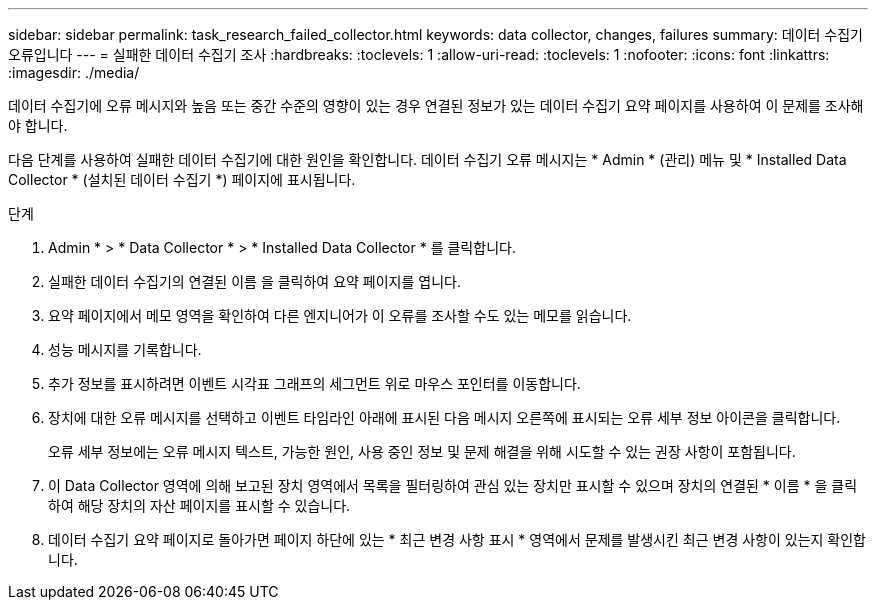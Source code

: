 ---
sidebar: sidebar 
permalink: task_research_failed_collector.html 
keywords: data collector, changes, failures 
summary: 데이터 수집기 오류입니다 
---
= 실패한 데이터 수집기 조사
:hardbreaks:
:toclevels: 1
:allow-uri-read: 
:toclevels: 1
:nofooter: 
:icons: font
:linkattrs: 
:imagesdir: ./media/


[role="lead"]
데이터 수집기에 오류 메시지와 높음 또는 중간 수준의 영향이 있는 경우 연결된 정보가 있는 데이터 수집기 요약 페이지를 사용하여 이 문제를 조사해야 합니다.

다음 단계를 사용하여 실패한 데이터 수집기에 대한 원인을 확인합니다. 데이터 수집기 오류 메시지는 * Admin * (관리) 메뉴 및 * Installed Data Collector * (설치된 데이터 수집기 *) 페이지에 표시됩니다.

.단계
. Admin * > * Data Collector * > * Installed Data Collector * 를 클릭합니다.
. 실패한 데이터 수집기의 연결된 이름 을 클릭하여 요약 페이지를 엽니다.
. 요약 페이지에서 메모 영역을 확인하여 다른 엔지니어가 이 오류를 조사할 수도 있는 메모를 읽습니다.
. 성능 메시지를 기록합니다.
. 추가 정보를 표시하려면 이벤트 시각표 그래프의 세그먼트 위로 마우스 포인터를 이동합니다.
. 장치에 대한 오류 메시지를 선택하고 이벤트 타임라인 아래에 표시된 다음 메시지 오른쪽에 표시되는 오류 세부 정보 아이콘을 클릭합니다.
+
오류 세부 정보에는 오류 메시지 텍스트, 가능한 원인, 사용 중인 정보 및 문제 해결을 위해 시도할 수 있는 권장 사항이 포함됩니다.

. 이 Data Collector 영역에 의해 보고된 장치 영역에서 목록을 필터링하여 관심 있는 장치만 표시할 수 있으며 장치의 연결된 * 이름 * 을 클릭하여 해당 장치의 자산 페이지를 표시할 수 있습니다.
. 데이터 수집기 요약 페이지로 돌아가면 페이지 하단에 있는 * 최근 변경 사항 표시 * 영역에서 문제를 발생시킨 최근 변경 사항이 있는지 확인합니다.

